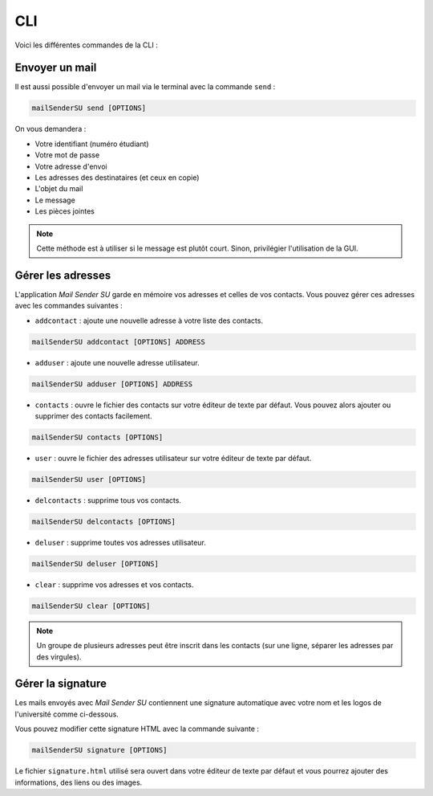 CLI
===
Voici les différentes commandes de la CLI :

Envoyer un mail
---------------
Il est aussi possible d'envoyer un mail via le terminal avec la commande ``send`` :

.. code-block:: bash

   mailSenderSU send [OPTIONS]

On vous demandera :

* Votre identifiant (numéro étudiant)
* Votre mot de passe
* Votre adresse d'envoi
* Les adresses des destinataires (et ceux en copie)
* L'objet du mail
* Le message
* Les pièces jointes

.. note:: Cette méthode est à utiliser si le message est plutôt court. Sinon, privilégier l'utilisation de la GUI.

Gérer les adresses
------------------
L'application *Mail Sender SU* garde en mémoire vos adresses et celles de vos contacts.
Vous pouvez gérer ces adresses avec les commandes suivantes :

* ``addcontact`` : ajoute une nouvelle adresse à votre liste des contacts.

.. code-block:: bash

    mailSenderSU addcontact [OPTIONS] ADDRESS

* ``adduser`` : ajoute une nouvelle adresse utilisateur.

.. code-block:: bash

    mailSenderSU adduser [OPTIONS] ADDRESS

* ``contacts`` : ouvre le fichier des contacts sur votre éditeur de texte par défaut. Vous pouvez alors ajouter ou supprimer des contacts facilement.

.. code-block:: bash

    mailSenderSU contacts [OPTIONS]

* ``user`` : ouvre le fichier des adresses utilisateur sur votre éditeur de texte par défaut.

.. code-block:: bash

    mailSenderSU user [OPTIONS]

* ``delcontacts`` : supprime tous vos contacts.

.. code-block:: bash

    mailSenderSU delcontacts [OPTIONS]

* ``deluser`` : supprime toutes vos adresses utilisateur.

.. code-block:: bash

    mailSenderSU deluser [OPTIONS]

* ``clear`` : supprime vos adresses et vos contacts.

.. code-block:: bash

    mailSenderSU clear [OPTIONS]

.. note:: Un groupe de plusieurs adresses peut être inscrit dans les contacts (sur une ligne, séparer les adresses par des virgules).

Gérer la signature
------------------
Les mails envoyés avec *Mail Sender SU* contiennent une signature automatique avec votre nom
et les logos de l'université comme ci-dessous.

.. image:: img/signature.png

Vous pouvez modifier cette signature HTML avec la commande suivante :

.. code-block:: bash

    mailSenderSU signature [OPTIONS]

Le fichier ``signature.html`` utilisé sera ouvert dans votre éditeur de texte par défaut
et vous pourrez ajouter des informations, des liens ou des images.
